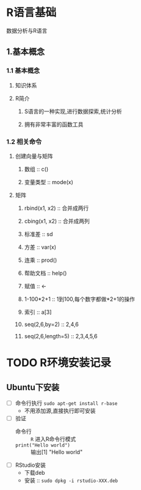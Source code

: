 * R语言基础

数据分析与R语言

** 1.基本概念
*** 1.1 基本概念
**** 知识体系
**** R简介
***** S语言的一种实现,进行数据探索,统计分析
***** 拥有非常丰富的函数工具
*** 1.2 相关命令
**** 创建向量与矩阵
***** 数组 :: c()
***** 变量类型 :: mode(x)
**** 矩阵
***** rbind(x1, x2) :: 合并成两行
***** cbing(x1, x2) :: 合并成两列
***** 标准差 :: sd
***** 方差 :: var(x)
***** 连乘 :: prod()
***** 帮助文档 :: help()
***** 赋值 :: <-
***** 1-100*2+1 :: 1到100,每个数字都做*2+1的操作
***** 索引 :: a[3]
***** seq(2,6,by=2) :: 2,4,6
***** seq(2,6,length=5) :: 2,3,4,5,6

* TODO R环境安装记录

** Ubuntu下安装

+ [ ] 命令行执行 ~sudo apt-get install r-base~
  + 不用添加源,直接执行即可安装
+ [ ] 验证
  + 命令行 :: ~R~ 进入R命令行模式
  + ~print("Hello world")~ :: 输出[1] "Hello world"
+ [ ] RStudio安装
  + 下载deb
  + 安装 :: ~sudo dpkg -i rstudio-XXX.deb~
